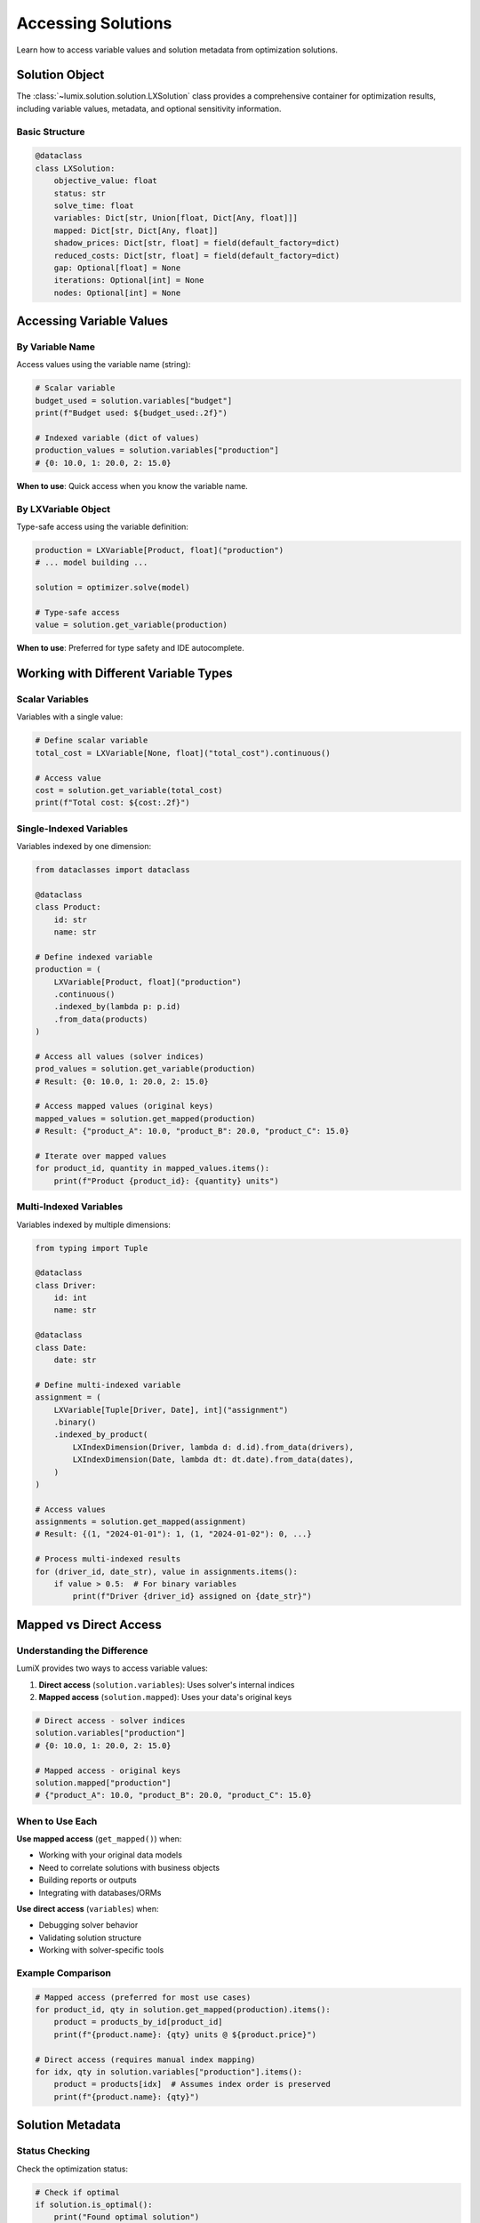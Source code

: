 Accessing Solutions
===================

Learn how to access variable values and solution metadata from optimization solutions.

Solution Object
---------------

The :class:`~lumix.solution.solution.LXSolution` class provides a comprehensive container for
optimization results, including variable values, metadata, and optional sensitivity information.

Basic Structure
~~~~~~~~~~~~~~~

.. code-block:: python

   @dataclass
   class LXSolution:
       objective_value: float
       status: str
       solve_time: float
       variables: Dict[str, Union[float, Dict[Any, float]]]
       mapped: Dict[str, Dict[Any, float]]
       shadow_prices: Dict[str, float] = field(default_factory=dict)
       reduced_costs: Dict[str, float] = field(default_factory=dict)
       gap: Optional[float] = None
       iterations: Optional[int] = None
       nodes: Optional[int] = None

Accessing Variable Values
--------------------------

By Variable Name
~~~~~~~~~~~~~~~~

Access values using the variable name (string):

.. code-block:: python

   # Scalar variable
   budget_used = solution.variables["budget"]
   print(f"Budget used: ${budget_used:.2f}")

   # Indexed variable (dict of values)
   production_values = solution.variables["production"]
   # {0: 10.0, 1: 20.0, 2: 15.0}

**When to use**: Quick access when you know the variable name.

By LXVariable Object
~~~~~~~~~~~~~~~~~~~~

Type-safe access using the variable definition:

.. code-block:: python

   production = LXVariable[Product, float]("production")
   # ... model building ...

   solution = optimizer.solve(model)

   # Type-safe access
   value = solution.get_variable(production)

**When to use**: Preferred for type safety and IDE autocomplete.

Working with Different Variable Types
--------------------------------------

Scalar Variables
~~~~~~~~~~~~~~~~

Variables with a single value:

.. code-block:: python

   # Define scalar variable
   total_cost = LXVariable[None, float]("total_cost").continuous()

   # Access value
   cost = solution.get_variable(total_cost)
   print(f"Total cost: ${cost:.2f}")

Single-Indexed Variables
~~~~~~~~~~~~~~~~~~~~~~~~~

Variables indexed by one dimension:

.. code-block:: python

   from dataclasses import dataclass

   @dataclass
   class Product:
       id: str
       name: str

   # Define indexed variable
   production = (
       LXVariable[Product, float]("production")
       .continuous()
       .indexed_by(lambda p: p.id)
       .from_data(products)
   )

   # Access all values (solver indices)
   prod_values = solution.get_variable(production)
   # Result: {0: 10.0, 1: 20.0, 2: 15.0}

   # Access mapped values (original keys)
   mapped_values = solution.get_mapped(production)
   # Result: {"product_A": 10.0, "product_B": 20.0, "product_C": 15.0}

   # Iterate over mapped values
   for product_id, quantity in mapped_values.items():
       print(f"Product {product_id}: {quantity} units")

Multi-Indexed Variables
~~~~~~~~~~~~~~~~~~~~~~~~

Variables indexed by multiple dimensions:

.. code-block:: python

   from typing import Tuple

   @dataclass
   class Driver:
       id: int
       name: str

   @dataclass
   class Date:
       date: str

   # Define multi-indexed variable
   assignment = (
       LXVariable[Tuple[Driver, Date], int]("assignment")
       .binary()
       .indexed_by_product(
           LXIndexDimension(Driver, lambda d: d.id).from_data(drivers),
           LXIndexDimension(Date, lambda dt: dt.date).from_data(dates),
       )
   )

   # Access values
   assignments = solution.get_mapped(assignment)
   # Result: {(1, "2024-01-01"): 1, (1, "2024-01-02"): 0, ...}

   # Process multi-indexed results
   for (driver_id, date_str), value in assignments.items():
       if value > 0.5:  # For binary variables
           print(f"Driver {driver_id} assigned on {date_str}")

Mapped vs Direct Access
-----------------------

Understanding the Difference
~~~~~~~~~~~~~~~~~~~~~~~~~~~~~

LumiX provides two ways to access variable values:

1. **Direct access** (``solution.variables``): Uses solver's internal indices
2. **Mapped access** (``solution.mapped``): Uses your data's original keys

.. code-block:: python

   # Direct access - solver indices
   solution.variables["production"]
   # {0: 10.0, 1: 20.0, 2: 15.0}

   # Mapped access - original keys
   solution.mapped["production"]
   # {"product_A": 10.0, "product_B": 20.0, "product_C": 15.0}

When to Use Each
~~~~~~~~~~~~~~~~

**Use mapped access** (``get_mapped()``) when:

- Working with your original data models
- Need to correlate solutions with business objects
- Building reports or outputs
- Integrating with databases/ORMs

**Use direct access** (``variables``) when:

- Debugging solver behavior
- Validating solution structure
- Working with solver-specific tools

Example Comparison
~~~~~~~~~~~~~~~~~~

.. code-block:: python

   # Mapped access (preferred for most use cases)
   for product_id, qty in solution.get_mapped(production).items():
       product = products_by_id[product_id]
       print(f"{product.name}: {qty} units @ ${product.price}")

   # Direct access (requires manual index mapping)
   for idx, qty in solution.variables["production"].items():
       product = products[idx]  # Assumes index order is preserved
       print(f"{product.name}: {qty}")

Solution Metadata
-----------------

Status Checking
~~~~~~~~~~~~~~~

Check the optimization status:

.. code-block:: python

   # Check if optimal
   if solution.is_optimal():
       print("Found optimal solution")

   # Check if feasible (optimal or sub-optimal)
   if solution.is_feasible():
       print("Found feasible solution")

   # Raw status string
   print(f"Status: {solution.status}")
   # Common values: "optimal", "feasible", "infeasible", "unbounded"

Objective Value
~~~~~~~~~~~~~~~

.. code-block:: python

   print(f"Objective value: {solution.objective_value:.6f}")

   # For minimization
   print(f"Minimum cost: ${solution.objective_value:,.2f}")

   # For maximization
   print(f"Maximum profit: ${solution.objective_value:,.2f}")

Solve Time
~~~~~~~~~~

.. code-block:: python

   print(f"Solved in {solution.solve_time:.3f} seconds")

   # For performance tracking
   if solution.solve_time > 60:
       print(f"Warning: Long solve time ({solution.solve_time:.1f}s)")

Solver-Specific Information
~~~~~~~~~~~~~~~~~~~~~~~~~~~~

Some solvers provide additional information:

.. code-block:: python

   # MIP gap (for integer programs)
   if solution.gap is not None:
       print(f"Optimality gap: {solution.gap * 100:.2f}%")

   # Iteration count
   if solution.iterations is not None:
       print(f"Iterations: {solution.iterations}")

   # Node count (for branch-and-bound)
   if solution.nodes is not None:
       print(f"Nodes explored: {solution.nodes}")

Solution Summary
~~~~~~~~~~~~~~~~

Get a formatted summary:

.. code-block:: python

   print(solution.summary())

Output::

   Status: optimal
   Objective: 12345.678900
   Solve time: 0.123s
   Non-zero variables: 42/100
   Gap: 0.00%
   Iterations: 125
   Nodes: 0

Filtering and Processing Results
---------------------------------

Filter Near-Zero Values
~~~~~~~~~~~~~~~~~~~~~~~

.. code-block:: python

   # Filter out numerical noise
   epsilon = 1e-6

   for key, value in solution.get_mapped(production).items():
       if abs(value) > epsilon:
           print(f"{key}: {value}")

Filter Binary Variables
~~~~~~~~~~~~~~~~~~~~~~~

.. code-block:: python

   # For binary/integer variables
   for (worker_id, task_id), assigned in solution.get_mapped(assignment).items():
       if assigned > 0.5:  # Threshold for binary variables
           print(f"Worker {worker_id} assigned to task {task_id}")

Sort Results
~~~~~~~~~~~~

.. code-block:: python

   # Sort by value (descending)
   production_values = solution.get_mapped(production)
   sorted_products = sorted(
       production_values.items(),
       key=lambda x: x[1],
       reverse=True
   )

   print("Top 5 products by production:")
   for product_id, quantity in sorted_products[:5]:
       print(f"  {product_id}: {quantity}")

Aggregate Results
~~~~~~~~~~~~~~~~~

.. code-block:: python

   # Total production
   total = sum(solution.get_mapped(production).values())
   print(f"Total production: {total}")

   # Production by category
   from collections import defaultdict
   by_category = defaultdict(float)

   for product_id, quantity in solution.get_mapped(production).items():
       category = products_by_id[product_id].category
       by_category[category] += quantity

   for category, total in by_category.items():
       print(f"{category}: {total}")

Error Handling
--------------

Handle Missing Values
~~~~~~~~~~~~~~~~~~~~~

.. code-block:: python

   # Check if variable exists
   if "production" in solution.variables:
       values = solution.variables["production"]
   else:
       print("Variable 'production' not found in solution")

   # Use get() with default
   budget = solution.variables.get("budget", 0.0)

Handle Infeasible Solutions
~~~~~~~~~~~~~~~~~~~~~~~~~~~~

.. code-block:: python

   solution = optimizer.solve(model)

   if not solution.is_feasible():
       print(f"Model is infeasible: {solution.status}")
       print("Possible issues:")
       print("  - Conflicting constraints")
       print("  - Over-constrained model")
       print("  - Incorrect bounds")
       return None

   # Continue with feasible solution
   return solution.get_mapped(production)

Handle Unbounded Solutions
~~~~~~~~~~~~~~~~~~~~~~~~~~~

.. code-block:: python

   if solution.status.lower() == "unbounded":
       print("Model is unbounded")
       print("Possible issues:")
       print("  - Missing constraints")
       print("  - Incorrect objective direction")
       print("  - Missing variable bounds")

Best Practices
--------------

1. **Always Check Status First**

   .. code-block:: python

      solution = optimizer.solve(model)

      if not solution.is_optimal():
          print(f"Warning: Solution status is {solution.status}")
          if not solution.is_feasible():
              return None  # Don't process infeasible solutions

2. **Use Mapped Access for Business Logic**

   .. code-block:: python

      # Good: Works with your data model
      for product_id, qty in solution.get_mapped(production).items():
          product = get_product(product_id)
          save_production_plan(product, qty)

      # Less ideal: Requires index management
      for idx, qty in solution.variables["production"].items():
          product = products[idx]  # Fragile

3. **Handle Optional Metadata Gracefully**

   .. code-block:: python

      # Solver may not provide all metadata
      if solution.gap is not None:
          print(f"Gap: {solution.gap * 100:.2f}%")
      else:
          print("Gap information not available")

4. **Filter Numerical Noise**

   .. code-block:: python

      epsilon = 1e-6
      significant_values = {
          k: v for k, v in solution.get_mapped(production).items()
          if abs(v) > epsilon
      }

Common Patterns
---------------

Production Planning
~~~~~~~~~~~~~~~~~~~

.. code-block:: python

   def analyze_production_plan(solution, products):
       """Analyze and report production plan."""

       if not solution.is_optimal():
           print(f"Warning: Solution status is {solution.status}")

       production_values = solution.get_mapped(production)

       # Calculate metrics
       total_units = sum(production_values.values())
       total_value = sum(
           qty * products_by_id[pid].price
           for pid, qty in production_values.items()
       )

       # Generate report
       print(f"Total production: {total_units:,.0f} units")
       print(f"Total value: ${total_value:,.2f}")
       print(f"Profit: ${solution.objective_value:,.2f}")

       # List high-volume products
       high_volume = [
           (pid, qty) for pid, qty in production_values.items()
           if qty > 1000
       ]

       print(f"\nHigh-volume products ({len(high_volume)}):")
       for product_id, quantity in sorted(high_volume, key=lambda x: -x[1]):
           product = products_by_id[product_id]
           print(f"  {product.name}: {quantity:,.0f} units")

Resource Allocation
~~~~~~~~~~~~~~~~~~~

.. code-block:: python

   def analyze_resource_allocation(solution, resources):
       """Analyze resource allocation and utilization."""

       allocation = solution.get_mapped(resource_allocation)

       # Calculate utilization by resource
       utilization = {}
       for (resource_id, task_id), amount in allocation.items():
           if resource_id not in utilization:
               utilization[resource_id] = 0
           utilization[resource_id] += amount

       # Report utilization
       for resource_id, used in utilization.items():
           resource = resources_by_id[resource_id]
           pct = (used / resource.capacity) * 100
           print(f"{resource.name}: {pct:.1f}% utilized ({used}/{resource.capacity})")

Next Steps
----------

- :doc:`sensitivity-analysis` - Analyze shadow prices and reduced costs
- :doc:`goal-programming` - Work with goal programming solutions
- :doc:`mapping` - Map solutions to ORM models
- :doc:`/api/solution/index` - Full API reference
